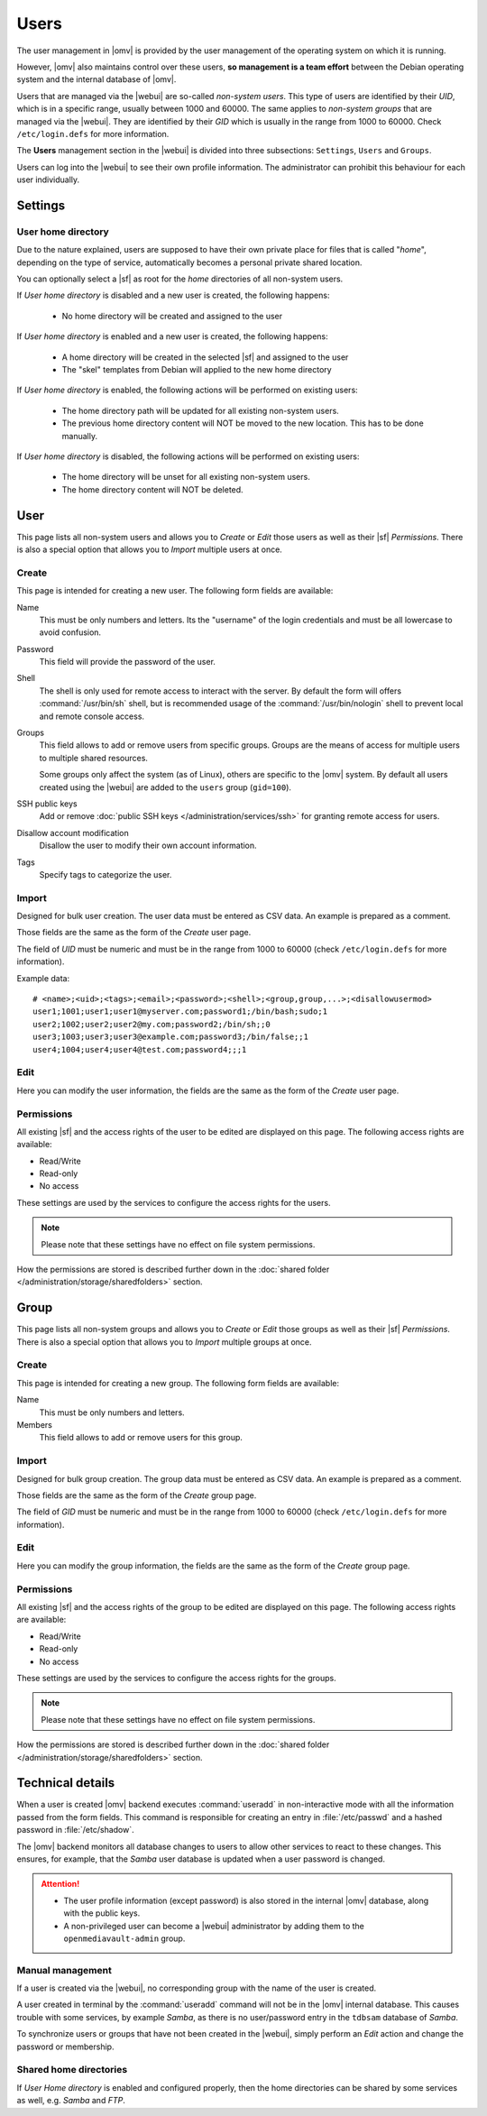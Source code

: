 Users
#####

The user management in |omv| is provided by the user management of the
operating system on which it is running.

However, |omv| also maintains control over these users, **so management is a team effort**
between the Debian operating system and the internal database of |omv|.

Users that are managed via the |webui| are so-called *non-system users*.
This type of users are identified by their *UID*, which is in a specific
range, usually between 1000 and 60000. The same applies to
*non-system groups* that are managed via the |webui|. They are identified
by their *GID* which is usually in the range from 1000 to 60000.
Check ``/etc/login.defs`` for more information.

The **Users** management section in the |webui| is divided into three
subsections: ``Settings``, ``Users`` and ``Groups``.

Users can log into the |webui| to see their own profile information. The
administrator can prohibit this behaviour for each user individually.


Settings
========

User home directory
-------------------

Due to the nature explained, users are supposed to have their own private place for
files that is called "*home*", depending on the type of service, automatically becomes
a personal private shared location.

You can optionally select a |sf| as root for the *home* directories of all non-system users.

If *User home directory* is disabled and a new user is created, the following happens:

  * No home directory will be created and assigned to the user

If *User home directory* is enabled and a new user is created, the following happens:

  * A home directory will be created in the selected |sf| and assigned to the user
  * The "skel" templates from Debian will applied to the new home directory

If *User home directory* is enabled, the following actions will be performed on existing users:

  * The home directory path will be updated for all existing non-system users.
  * The previous home directory content will NOT be moved to the new location. This has to be done manually.

If *User home directory* is disabled, the following actions will be performed on existing users:

  * The home directory will be unset for all existing non-system users.
  * The home directory content will NOT be deleted.


User
====

This page lists all non-system users and allows you to *Create* or *Edit*
those users as well as their |sf| *Permissions*. There is also a special
option that allows you to *Import* multiple users at once.

Create
------

This page is intended for creating a new user. The following form fields are available:

Name
    This must be only numbers and letters. Its the "username" of the login credentials
    and must be all lowercase to avoid confusion.

Password
    This field will provide the password of the user.

Shell
    The shell is only used for remote access to interact with the server.
    By default the form will offers :command:`/usr/bin/sh` shell, but is recommended usage of
    the :command:`/usr/bin/nologin` shell to prevent local and remote console access.

Groups
    This field allows to add or remove users from specific groups. Groups are the means of access
    for multiple users to multiple shared resources.

    Some groups only affect the system (as of Linux), others are specific to the |omv| system.
    By default all users created using the |webui| are added to the ``users`` group (``gid=100``).

SSH public keys
    Add or remove :doc:`public SSH keys </administration/services/ssh>` for granting remote access for users.

Disallow account modification
    Disallow the user to modify their own account information.

Tags
    Specify tags to categorize the user.


Import
------

Designed for bulk user creation. The user data must be entered as CSV data.
An example is prepared as a comment.

Those fields are the same as the form of the *Create* user page.

The field of *UID* must be numeric and must be in the range from 1000 to 60000 (check ``/etc/login.defs`` for more information).

Example data::

    # <name>;<uid>;<tags>;<email>;<password>;<shell>;<group,group,...>;<disallowusermod>
    user1;1001;user1;user1@myserver.com;password1;/bin/bash;sudo;1
    user2;1002;user2;user2@my.com;password2;/bin/sh;;0
    user3;1003;user3;user3@example.com;password3;/bin/false;;1
    user4;1004;user4;user4@test.com;password4;;;1

Edit
----

Here you can modify the user information, the fields are the same as the form of the *Create* user page.

Permissions
-----------

All existing |sf| and the access rights of the user to be edited are displayed
on this page. The following access rights are available:

- Read/Write
- Read-only
- No access

These settings are used by the services to configure the access rights for the users.

.. note::

    Please note that these settings have no effect on file system permissions.

How the permissions are stored is described further down in the :doc:`shared folder </administration/storage/sharedfolders>` section.


Group
=====

This page lists all non-system groups and allows you to *Create* or *Edit* those groups as well as their |sf| *Permissions*. There is also a special option that allows you to *Import* multiple groups at once.


Create
------

This page is intended for creating a new group. The following form fields are available:

Name
    This must be only numbers and letters.

Members
    This field allows to add or remove users for this group.

Import
------

Designed for bulk group creation. The group data must be entered as CSV data.
An example is prepared as a comment.

Those fields are the same as the form of the *Create* group page.

The field of *GID* must be numeric and must be in the range from 1000 to 60000 (check ``/etc/login.defs`` for more information).

Edit
----

Here you can modify the group information, the fields are the same as the form of the *Create* group page.

Permissions
-----------

All existing |sf| and the access rights of the group to be edited are displayed
on this page. The following access rights are available:

- Read/Write
- Read-only
- No access

These settings are used by the services to configure the access rights for the groups.

.. note::

    Please note that these settings have no effect on file system permissions.

How the permissions are stored is described further down in the :doc:`shared folder </administration/storage/sharedfolders>` section.


Technical details
=================

When a user is created |omv| backend executes :command:`useradd` in non-interactive
mode with all the information passed from the form fields. This command is responsible for creating an
entry in :file:`/etc/passwd` and a hashed password in :file:`/etc/shadow`.

The |omv| backend monitors all database changes to users to allow other services to react to these changes.
This ensures, for example, that the *Samba* user database is updated when a user password is changed.

.. attention::

    - The user profile information (except password) is also stored in the
      internal |omv| database, along with the public keys.
    - A non-privileged user can become a |webui| administrator by adding them
      to the ``openmediavault-admin`` group.

Manual management
-----------------

If a user is created via the |webui|, no corresponding group with the name of the user is created.

A user created in terminal by the :command:`useradd` command will not be in the |omv| internal
database. This causes trouble with some services, by example *Samba*, as there is no
user/password entry in the ``tdbsam`` database of *Samba*.

To synchronize users or groups that have not been created in the |webui|, simply
perform an *Edit* action and change the password or membership.

Shared home directories
-----------------------

If *User Home directory* is enabled and configured properly, then the home directories can be shared by some services as well, e.g. *Samba* and *FTP*.

